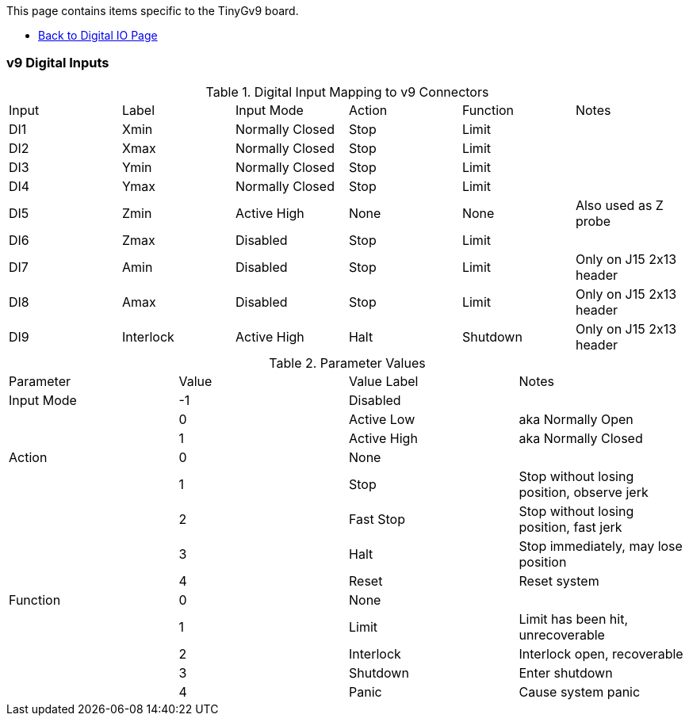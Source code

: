 This page contains items specific to the TinyGv9 board.

* https://github.com/synthetos/g2/wiki/Digital-IO-(GPIO)[Back to Digital IO Page]

=== v9 Digital Inputs

.Digital Input Mapping to v9 Connectors
|===
| Input | Label | Input Mode | Action | Function | Notes 
| DI1 | Xmin | Normally Closed | Stop | Limit |
| DI2 | Xmax | Normally Closed | Stop | Limit |
| DI3 | Ymin | Normally Closed | Stop | Limit |
| DI4 | Ymax | Normally Closed | Stop | Limit |
| DI5 | Zmin | Active High | None | None | Also used as Z probe
| DI6 | Zmax | Disabled | Stop | Limit |
| DI7 | Amin | Disabled | Stop | Limit | Only on J15 2x13 header
| DI8 | Amax | Disabled | Stop | Limit | Only on J15 2x13 header
| DI9 | Interlock | Active High | Halt | Shutdown | Only on J15 2x13 header
|===

.Parameter Values
|===
| Parameter | Value | Value Label | Notes 
| Input Mode | -1 | Disabled |
| | 0 | Active Low | aka Normally Open
| | 1 | Active High | aka Normally Closed
| Action | 0 | None |
| | 1 | Stop | Stop without losing position, observe jerk
| | 2 | Fast Stop | Stop without losing position, fast jerk
| | 3 | Halt | Stop immediately, may lose position
| | 4 | Reset | Reset system
| Function | 0 | None |
| | 1 | Limit | Limit has been hit, unrecoverable
| | 2 | Interlock | Interlock open, recoverable
| | 3 | Shutdown | Enter shutdown
| | 4 | Panic | Cause system panic
|===